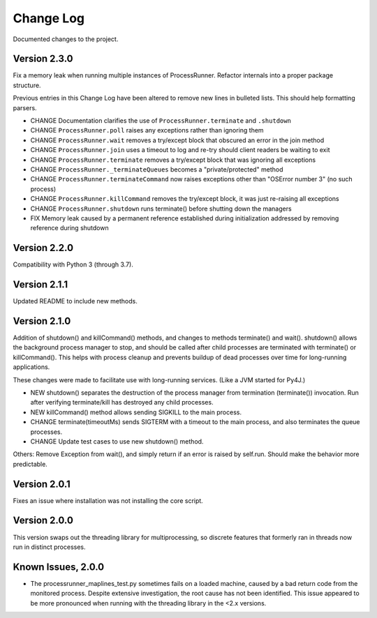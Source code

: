 Change Log
==========
Documented changes to the project.

Version 2.3.0
-------------
Fix a memory leak when running multiple instances of ProcessRunner. Refactor
internals into a proper package structure.

Previous entries in this Change Log have been altered to remove new lines in bulleted lists. This should help formatting parsers.

- CHANGE Documentation clarifies the use of ``ProcessRunner.terminate`` and ``.shutdown``
- CHANGE ``ProcessRunner.poll`` raises any exceptions rather than ignoring them
- CHANGE ``ProcessRunner.wait`` removes a try/except block that obscured an error in the join method
- CHANGE ``ProcessRunner.join`` uses a timeout to log and re-try should client readers be waiting to exit
- CHANGE ``ProcessRunner.terminate`` removes a try/except block that was ignoring all exceptions
- CHANGE ``ProcessRunner._terminateQueues`` becomes a "private/protected" method
- CHANGE ``ProcessRunner.terminateCommand`` now raises exceptions other than "OSError number 3" (no such process)
- CHANGE ``ProcessRunner.killCommand`` removes the try/except block, it was just re-raising all exceptions
- CHANGE ``ProcessRunner.shutdown`` runs terminate() before shutting down the managers
- FIX Memory leak caused by a permanent reference established during initialization addressed by removing reference during shutdown

Version 2.2.0
-------------
Compatibility with Python 3 (through 3.7).

Version 2.1.1
-------------
Updated README to include new methods.

Version 2.1.0
-------------
Addition of shutdown() and killCommand() methods, and changes to methods
terminate() and wait(). shutdown() allows the background process manager to
stop, and should be called after child processes are terminated with terminate()
or killCommand(). This helps with process cleanup and prevents buildup of dead
processes over time for long-running applications.

These changes were made to facilitate use with long-running services. (Like a
JVM started for Py4J.)

- NEW shutdown() separates the destruction of the process manager from termination (terminate()) invocation. Run after verifying terminate/kill has destroyed any child processes.
- NEW killCommand() method allows sending SIGKILL to the main process.
- CHANGE terminate(timeoutMs) sends SIGTERM with a timeout to the main process, and also terminates the queue processes.
- CHANGE Update test cases to use new shutdown() method.

Others:
Remove Exception from wait(), and simply return if an error is raised by
self.run. Should make the behavior more predictable.

Version 2.0.1
-------------
Fixes an issue where installation was not installing the core script.

Version 2.0.0
-------------
This version swaps out the threading library for multiprocessing, so discrete
features that formerly ran in threads now run in distinct processes.

Known Issues, 2.0.0
-------------------
- The processrunner_maplines_test.py sometimes fails on a loaded machine, caused by a bad return code from the monitored process. Despite extensive investigation, the root cause has not been identified. This issue appeared to be more pronounced when running with the threading library in the <2.x versions.
